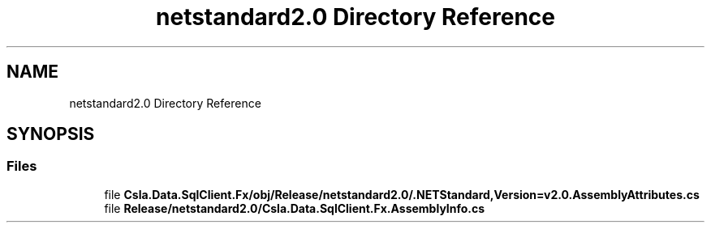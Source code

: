 .TH "netstandard2.0 Directory Reference" 3 "Thu Jul 22 2021" "Version 5.4.2" "CSLA.NET" \" -*- nroff -*-
.ad l
.nh
.SH NAME
netstandard2.0 Directory Reference
.SH SYNOPSIS
.br
.PP
.SS "Files"

.in +1c
.ti -1c
.RI "file \fBCsla\&.Data\&.SqlClient\&.Fx/obj/Release/netstandard2\&.0/\&.NETStandard,Version=v2\&.0\&.AssemblyAttributes\&.cs\fP"
.br
.ti -1c
.RI "file \fBRelease/netstandard2\&.0/Csla\&.Data\&.SqlClient\&.Fx\&.AssemblyInfo\&.cs\fP"
.br
.in -1c
